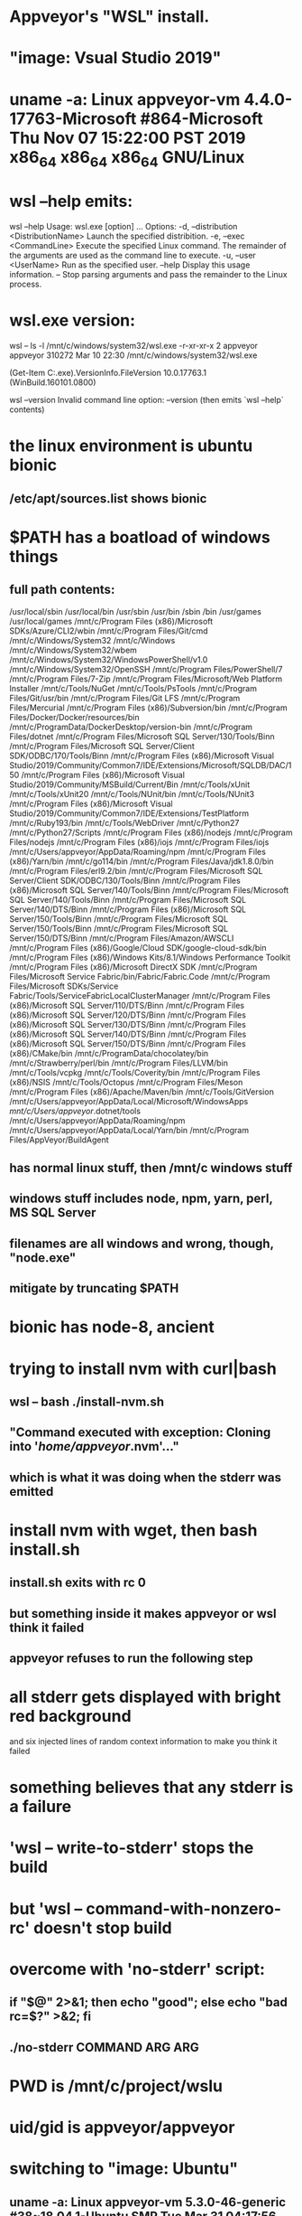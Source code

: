 * Appveyor's "WSL" install.
* "image: Vsual Studio 2019"
* uname -a: Linux appveyor-vm 4.4.0-17763-Microsoft #864-Microsoft Thu Nov 07 15:22:00 PST 2019 x86_64 x86_64 x86_64 GNU/Linux
* wsl --help emits:
wsl --help
Usage: wsl.exe [option] ...
Options:
    -d, --distribution <DistributionName>
        Launch the specified distribition.
    -e, --exec <CommandLine>
        Execute the specified Linux command. The remainder of the arguments are
        used as the command line to execute.
    -u, --user <UserName>
        Run as the specified user.
    --help
        Display this usage information.
    --
        Stop parsing arguments and pass the remainder to the Linux process.
* wsl.exe version:
wsl -- ls -l /mnt/c/windows/system32/wsl.exe
-r-xr-xr-x 2 appveyor appveyor 310272 Mar 10 22:30 /mnt/c/windows/system32/wsl.exe

(Get-Item C:\Windows\System32\wsl.exe).VersionInfo.FileVersion
10.0.17763.1 (WinBuild.160101.0800)

wsl --version
Invalid command line option: --version
(then emits `wsl --help` contents)
* the linux environment is ubuntu bionic
** /etc/apt/sources.list shows bionic
* $PATH has a boatload of windows things
** full path contents:
 /usr/local/sbin
 /usr/local/bin
 /usr/sbin
 /usr/bin
 /sbin
 /bin
 /usr/games
 /usr/local/games
 /mnt/c/Program Files (x86)/Microsoft SDKs/Azure/CLI2/wbin
 /mnt/c/Program Files/Git/cmd
 /mnt/c/Windows/System32
 /mnt/c/Windows
 /mnt/c/Windows/System32/wbem
 /mnt/c/Windows/System32/WindowsPowerShell/v1.0
 /mnt/c/Windows/System32/OpenSSH
 /mnt/c/Program Files/PowerShell/7
 /mnt/c/Program Files/7-Zip
 /mnt/c/Program Files/Microsoft/Web Platform Installer
 /mnt/c/Tools/NuGet
 /mnt/c/Tools/PsTools
 /mnt/c/Program Files/Git/usr/bin
 /mnt/c/Program Files/Git LFS
 /mnt/c/Program Files/Mercurial
 /mnt/c/Program Files (x86)/Subversion/bin
 /mnt/c/Program Files/Docker/Docker/resources/bin
 /mnt/c/ProgramData/DockerDesktop/version-bin
 /mnt/c/Program Files/dotnet
 /mnt/c/Program Files/Microsoft SQL Server/130/Tools/Binn
 /mnt/c/Program Files/Microsoft SQL Server/Client SDK/ODBC/170/Tools/Binn
 /mnt/c/Program Files (x86)/Microsoft Visual Studio/2019/Community/Common7/IDE/Extensions/Microsoft/SQLDB/DAC/150
 /mnt/c/Program Files (x86)/Microsoft Visual Studio/2019/Community/MSBuild/Current/Bin
 /mnt/c/Tools/xUnit
 /mnt/c/Tools/xUnit20
 /mnt/c/Tools/NUnit/bin
 /mnt/c/Tools/NUnit3
 /mnt/c/Program Files (x86)/Microsoft Visual Studio/2019/Community/Common7/IDE/Extensions/TestPlatform
 /mnt/c/Ruby193/bin
 /mnt/c/Tools/WebDriver
 /mnt/c/Python27
 /mnt/c/Python27/Scripts
 /mnt/c/Program Files (x86)/nodejs
 /mnt/c/Program Files/nodejs
 /mnt/c/Program Files (x86)/iojs
 /mnt/c/Program Files/iojs
 /mnt/c/Users/appveyor/AppData/Roaming/npm
 /mnt/c/Program Files (x86)/Yarn/bin
 /mnt/c/go114/bin
 /mnt/c/Program Files/Java/jdk1.8.0/bin
 /mnt/c/Program Files/erl9.2/bin
 /mnt/c/Program Files/Microsoft SQL Server/Client SDK/ODBC/130/Tools/Binn
 /mnt/c/Program Files (x86)/Microsoft SQL Server/140/Tools/Binn
 /mnt/c/Program Files/Microsoft SQL Server/140/Tools/Binn
 /mnt/c/Program Files/Microsoft SQL Server/140/DTS/Binn
 /mnt/c/Program Files (x86)/Microsoft SQL Server/150/Tools/Binn
 /mnt/c/Program Files/Microsoft SQL Server/150/Tools/Binn
 /mnt/c/Program Files/Microsoft SQL Server/150/DTS/Binn
 /mnt/c/Program Files/Amazon/AWSCLI
 /mnt/c/Program Files (x86)/Google/Cloud SDK/google-cloud-sdk/bin
 /mnt/c/Program Files (x86)/Windows Kits/8.1/Windows Performance Toolkit
 /mnt/c/Program Files (x86)/Microsoft DirectX SDK
 /mnt/c/Program Files/Microsoft Service Fabric/bin/Fabric/Fabric.Code
 /mnt/c/Program Files/Microsoft SDKs/Service Fabric/Tools/ServiceFabricLocalClusterManager
 /mnt/c/Program Files (x86)/Microsoft SQL Server/110/DTS/Binn
 /mnt/c/Program Files (x86)/Microsoft SQL Server/120/DTS/Binn
 /mnt/c/Program Files (x86)/Microsoft SQL Server/130/DTS/Binn
 /mnt/c/Program Files (x86)/Microsoft SQL Server/140/DTS/Binn
 /mnt/c/Program Files (x86)/Microsoft SQL Server/150/DTS/Binn
 /mnt/c/Program Files (x86)/CMake/bin
 /mnt/c/ProgramData/chocolatey/bin
 /mnt/c/Strawberry/perl/bin
 /mnt/c/Program Files/LLVM/bin
 /mnt/c/Tools/vcpkg
 /mnt/c/Tools/Coverity/bin
 /mnt/c/Program Files (x86)/NSIS
 /mnt/c/Tools/Octopus
 /mnt/c/Program Files/Meson
 /mnt/c/Program Files (x86)/Apache/Maven/bin
 /mnt/c/Tools/GitVersion
 /mnt/c/Users/appveyor/AppData/Local/Microsoft/WindowsApps
 /mnt/c/Users/appveyor/.dotnet/tools
 /mnt/c/Users/appveyor/AppData/Roaming/npm
 /mnt/c/Users/appveyor/AppData/Local/Yarn/bin
 /mnt/c/Program Files/AppVeyor/BuildAgent
** has normal linux stuff, then /mnt/c windows stuff
** windows stuff includes node, npm, yarn, perl, MS SQL Server
** filenames are all windows and wrong, though, "node.exe"
** mitigate by truncating $PATH
* bionic has node-8, ancient
* trying to install nvm with curl|bash
** wsl -- bash ./install-nvm.sh
** "Command executed with exception: Cloning into '/home/appveyor/.nvm'..."
** which is what it was doing when the stderr was emitted
* install nvm with wget, then bash install.sh
** install.sh exits with rc 0
** but something inside it makes appveyor or wsl think it failed
** appveyor refuses to run the following step
* all stderr gets displayed with bright red background
  and six injected lines of random context information to make you think it
  failed
* something believes that any stderr is a failure
* 'wsl -- write-to-stderr' stops the build
* but 'wsl -- command-with-nonzero-rc' doesn't stop build
* overcome with 'no-stderr' script:
** if "$@" 2>&1; then echo "good"; else echo "bad rc=$?" >&2; fi
** ./no-stderr COMMAND ARG ARG
* 
* PWD is /mnt/c/project/wslu
* uid/gid is appveyor/appveyor
* 
* 
* 
* switching to "image: Ubuntu"
** uname -a: Linux appveyor-vm 5.3.0-46-generic #38~18.04.1-Ubuntu SMP Tue Mar 31 04:17:56 UTC 2020 x86_64 x86_64 x86_64 GNU/Linux
** $PATH: /home/appveyor/.rvm/gems/ruby-2.7.0/bin:/home/appveyor/.rvm/gems/ruby-2.7.0@global/bin:/home/appveyor/.rvm/rubies/ruby-2.7.0/bin:/usr/lib/jvm/java-9-openjdk-amd64/bin:/home/appveyor/.gvm/pkgsets/go1.14/global/bin:/home/appveyor/.gvm/gos/go1.14/bin:/home/appveyor/.gvm/pkgsets/go1.14/global/overlay/bin:/home/appveyor/.gvm/bin:/home/appveyor/.gvm/bin:/home/appveyor/.nvm/versions/node/v8.17.0/bin:/opt/octopus:/opt/appveyor/build-agent:/usr/local/sbin:/usr/local/bin:/usr/sbin:/usr/bin:/sbin:/bin:/snap/bin:/home/appveyor/.dotnet/tools:/home/appveyor/.rvm/bin:/opt/mssql-tools/bin:/home/appveyor/vcpkg
*** no /mnt/c stuff
** they have a way to let you ssh in (linux only)
*** agoric-sdk swing-store-lmdb test passed
*** the ssh feature doesn't work under "image: Visual Studio 2019"

